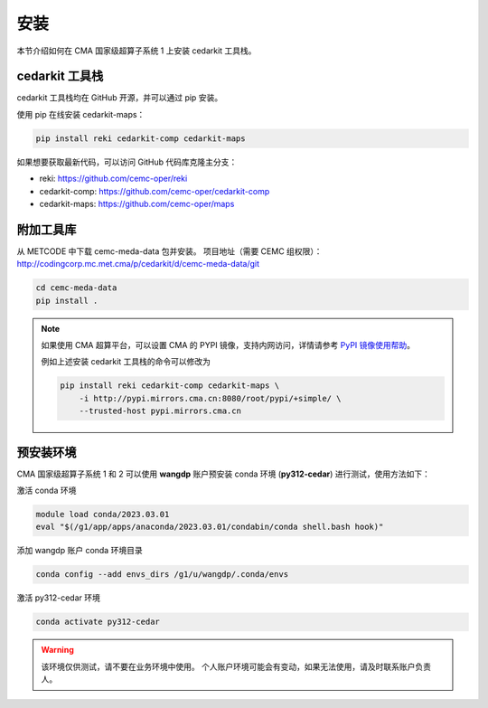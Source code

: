 安装
=====

本节介绍如何在 CMA 国家级超算子系统 1 上安装 cedarkit 工具栈。

cedarkit 工具栈
----------------

cedarkit 工具栈均在 GitHub 开源，并可以通过 pip 安装。

使用 pip 在线安装 cedarkit-maps：

.. code-block:: bash
    
    pip install reki cedarkit-comp cedarkit-maps

如果想要获取最新代码，可以访问 GitHub 代码库克隆主分支：

- reki: https://github.com/cemc-oper/reki
- cedarkit-comp: https://github.com/cemc-oper/cedarkit-comp
- cedarkit-maps: https://github.com/cemc-oper/maps

附加工具库
----------

从 METCODE 中下载 cemc-meda-data 包并安装。
项目地址（需要 CEMC 组权限）： http://codingcorp.mc.met.cma/p/cedarkit/d/cemc-meda-data/git

.. code-block:: bash
    
    cd cemc-meda-data
    pip install .

.. note::
    如果使用 CMA 超算平台，可以设置 CMA 的 PYPI 镜像，支持内网访问，详情请参考 `PyPI 镜像使用帮助 <http://mirrors.cma.cn/help/pypi.html>`_。

    例如上述安装 cedarkit 工具栈的命令可以修改为

    .. code-block:: bash

        pip install reki cedarkit-comp cedarkit-maps \
            -i http://pypi.mirrors.cma.cn:8080/root/pypi/+simple/ \
            --trusted-host pypi.mirrors.cma.cn 

预安装环境
----------

CMA 国家级超算子系统 1 和 2 可以使用 **wangdp** 账户预安装 conda 环境 (**py312-cedar**) 进行测试，使用方法如下：

激活 conda 环境

.. code-block:: bash

    module load conda/2023.03.01
    eval "$(/g1/app/apps/anaconda/2023.03.01/condabin/conda shell.bash hook)"

添加 wangdp 账户 conda 环境目录

.. code-block:: bash

    conda config --add envs_dirs /g1/u/wangdp/.conda/envs

激活 py312-cedar 环境

.. code-block:: bash

    conda activate py312-cedar

.. warning::

    该环境仅供测试，请不要在业务环境中使用。
    个人账户环境可能会有变动，如果无法使用，请及时联系账户负责人。